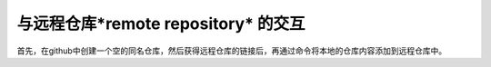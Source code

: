 ========================================
与远程仓库*remote repository* 的交互
========================================


首先，在github中创建一个空的同名仓库，然后获得远程仓库的链接后，再通过命令将本地的仓库内容添加到远程仓库中。



